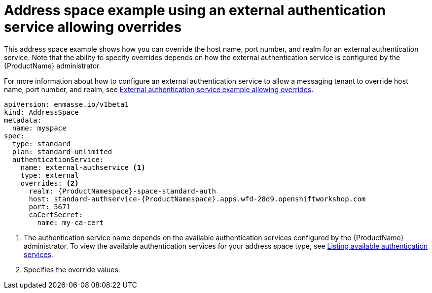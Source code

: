 // Module included in the following assemblies:
//
// assembly-address-space-examples.adoc

[id='ref-address-space-example-external-auth-service-override-{context}']
= Address space example using an external authentication service allowing overrides

This address space example shows how you can override the host name, port number, and realm for an external authentication service. Note that the ability to specify overrides depends on how the external authentication service is configured by the {ProductName} administrator.

ifdef::SingleBookLink[]
For more information about how to configure an external authentication service to allow a messaging tenant to override host name, port number, and realm, see link:{BookUrlBase}{BaseProductVersion}{BookNameUrl}#ref-external-auth-service-example-allow-overrides-messaging[External authentication service example allowing overrides].
endif::SingleBookLink[]

ifndef::SingleBookLink[]
For more information about how to configure an external authentication service to allow a messaging tenant to override host name, port number, and realm, see link:{BookUrlBase}{BaseProductVersion}/html-single/installing_and_managing_amq_online_on_openshift_container_platform/#ref-external-auth-service-example-allow-overrides-messaging[External authentication service example allowing overrides].
endif::SingleBookLink[]

[source,yaml,options="nowrap",subs="attributes+"]
----
apiVersion: enmasse.io/v1beta1
kind: AddressSpace
metadata:
  name: myspace
spec:
  type: standard
  plan: standard-unlimited
  authenticationService:
    name: external-authservice <1>
    type: external
    overrides: <2>
      realm: {ProductNamespace}-space-standard-auth
      host: standard-authservice-{ProductNamespace}.apps.wfd-28d9.openshiftworkshop.com
      port: 5671
      caCertSecret:
        name: my-ca-cert

----
<1> The authentication service name depends on the available authentication services configured by the {ProductName} administrator. To view the available authentication services for your address space type, see link:{BookUrlBase}{BaseProductVersion}{BookNameUrl}#proc-list-available-auth-services-messaging[Listing available authentication services].
<2> Specifies the override values.

